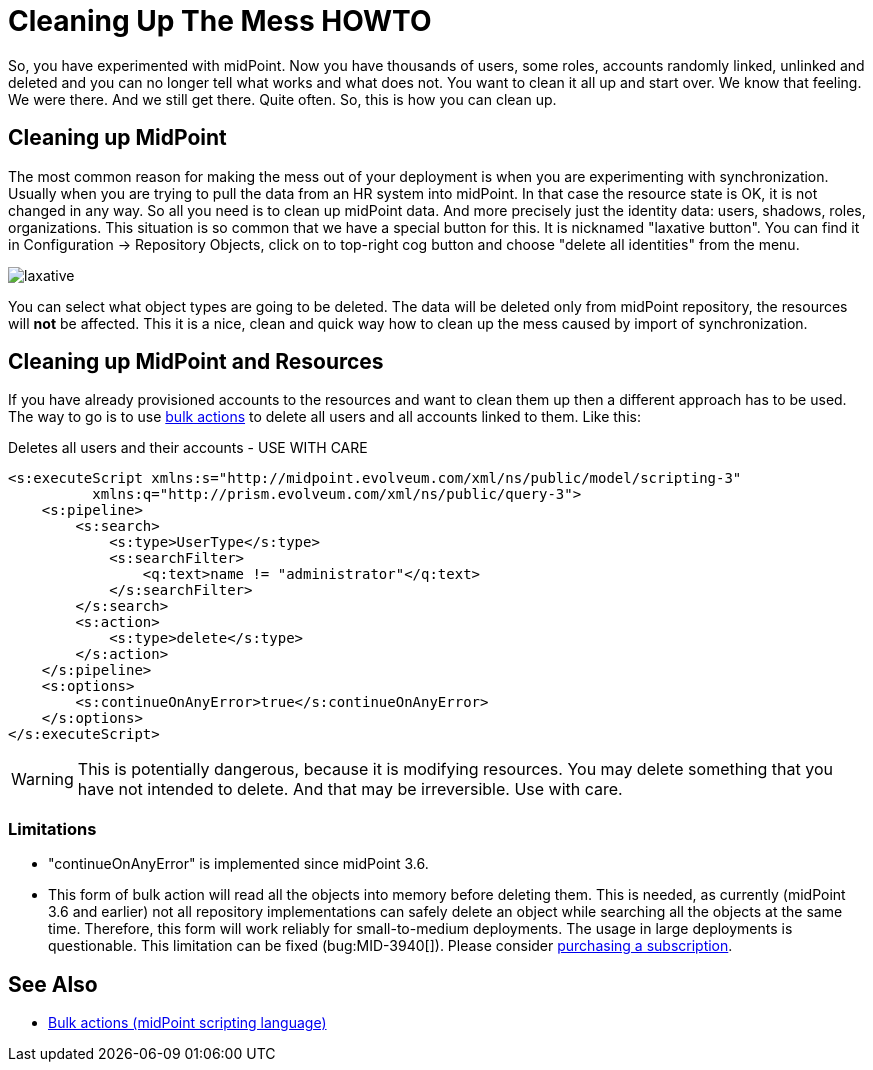 = Cleaning Up The Mess HOWTO
:page-wiki-name: Cleaning up the mess HOWTO
:page-wiki-id: 24674327
:page-wiki-metadata-create-user: semancik
:page-wiki-metadata-create-date: 2017-05-25T11:35:58.478+02:00
:page-wiki-metadata-modify-user: vera
:page-wiki-metadata-modify-date: 2018-01-29T16:07:54.068+01:00
:page-upkeep-status: yellow

So, you have experimented with midPoint.
Now you have thousands of users, some roles, accounts randomly linked, unlinked and deleted and you can no longer tell what works and what does not.
You want to clean it all up and start over.
We know that feeling.
We were there.
And we still get there.
Quite often.
So, this is how you can clean up.


== Cleaning up MidPoint

The most common reason for making the mess out of your deployment is when you are experimenting with synchronization.
Usually when you are trying to pull the data from an HR system into midPoint.
In that case the resource state is OK, it is not changed in any way.
So all you need is to clean up midPoint data.
And more precisely just the identity data: users, shadows, roles, organizations.
This situation is so common that we have a special button for this.
It is nicknamed "laxative button".
You can find it in Configuration -> Repository Objects, click on to top-right cog button and choose "delete all identities" from the menu.

image::laxative.png[]

You can select what object types are going to be deleted.
The data will be deleted only from midPoint repository, the resources will *not* be affected.
This it is a nice, clean and quick way how to clean up the mess caused by import of synchronization.


== Cleaning up MidPoint and Resources

If you have already provisioned accounts to the resources and want to clean them up then a different approach has to be used.
The way to go is to use xref:/midpoint/reference/misc/bulk/[bulk actions] to delete all users and all accounts linked to them.
Like this:

.Deletes all users and their accounts - USE WITH CARE
[source,xml]
----
<s:executeScript xmlns:s="http://midpoint.evolveum.com/xml/ns/public/model/scripting-3"
          xmlns:q="http://prism.evolveum.com/xml/ns/public/query-3">
    <s:pipeline>
        <s:search>
            <s:type>UserType</s:type>
            <s:searchFilter>
                <q:text>name != "administrator"</q:text>
            </s:searchFilter>
        </s:search>
        <s:action>
            <s:type>delete</s:type>
        </s:action>
    </s:pipeline>
    <s:options>
        <s:continueOnAnyError>true</s:continueOnAnyError>
    </s:options>
</s:executeScript>
----

[WARNING]
====
This is potentially dangerous, because it is modifying resources.
You may delete something that you have not intended to delete.
And that may be irreversible.
Use with care.

====


=== Limitations

* "continueOnAnyError" is implemented since midPoint 3.6.

* This form of bulk action will read all the objects into memory before deleting them.
This is needed, as currently (midPoint 3.6 and earlier) not all repository implementations can safely delete an object while searching all the objects at the same time.
Therefore, this form will work reliably for small-to-medium deployments.
The usage in large deployments is questionable.
This limitation can be fixed (bug:MID-3940[]).
Please consider xref:/support/subscription-sponsoring/[purchasing a subscription].


== See Also

* xref:/midpoint/reference/misc/bulk/[Bulk actions (midPoint scripting language)]